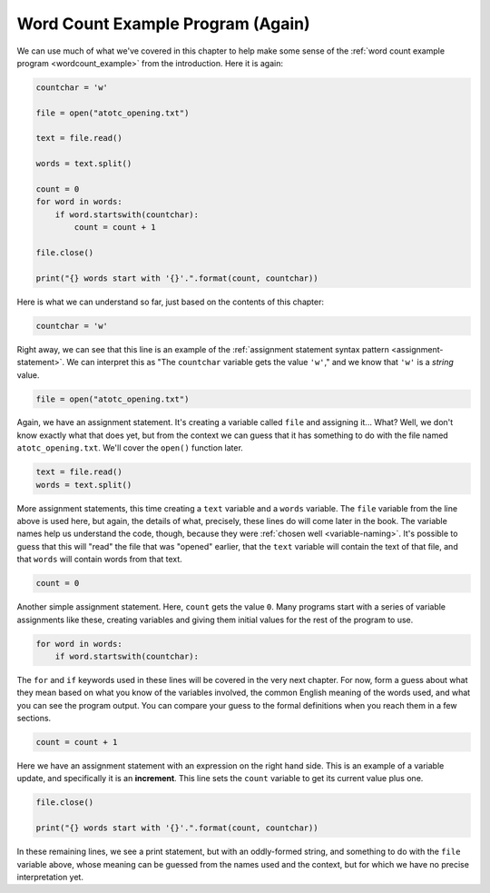 Word Count Example Program (Again)
----------------------------------

We can use much of what we've covered in this chapter to help make some sense
of the :ref:`word count example program <wordcount_example>` from the
introduction.  Here it is again:

.. code:: python

   countchar = 'w'

   file = open("atotc_opening.txt")

   text = file.read()

   words = text.split()

   count = 0
   for word in words:
       if word.startswith(countchar):
           count = count + 1

   file.close()

   print("{} words start with '{}'.".format(count, countchar))

Here is what we can understand so far, just based on the contents of this
chapter:

.. code:: python

   countchar = 'w'

Right away, we can see that this line is an example of the :ref:`assignment
statement syntax pattern <assignment-statement>`.  We can interpret this as
"The ``countchar`` variable gets the value ``'w'``," and we know that ``'w'``
is a *string* value.

.. code:: python

   file = open("atotc_opening.txt")

Again, we have an assignment statement.  It's creating a variable called
``file`` and assigning it...  What?  Well, we don't know exactly what that does
yet, but from the context we can guess that it has something to do with the
file named ``atotc_opening.txt``.  We'll cover the ``open()`` function later.

.. code:: python

   text = file.read()
   words = text.split()

More assignment statements, this time creating a ``text`` variable and a
``words`` variable.  The ``file`` variable from the line above is used here,
but again, the details of what, precisely, these lines do will come later in
the book.  The variable names help us understand the code, though, because they
were :ref:`chosen well <variable-naming>`.  It's possible to guess that this
will "read" the file that was "opened" earlier, that the ``text`` variable will
contain the text of that file, and that ``words`` will contain words from that
text.

.. code:: python

   count = 0

Another simple assignment statement.  Here, ``count`` gets the value ``0``.
Many programs start with a series of variable assignments like these, creating
variables and giving them initial values for the rest of the program to use.

.. code:: python

   for word in words:
       if word.startswith(countchar):

The ``for`` and ``if`` keywords used in these lines will be covered in the very
next chapter.  For now, form a guess about what they mean based on what you
know of the variables involved, the common English meaning of the words used,
and what you can see the program output.  You can compare your guess to the
formal definitions when you reach them in a few sections.

.. code:: python

   count = count + 1

Here we have an assignment statement with an expression on the right hand side.
This is an example of a variable update, and specifically it is an
**increment**.  This line sets the ``count`` variable to get its current value
plus one.

.. code:: python

   file.close()

   print("{} words start with '{}'.".format(count, countchar))

In these remaining lines, we see a print statement, but with an oddly-formed
string, and something to do with the ``file`` variable above, whose meaning can be guessed from the names used and the context, but for which we have no precise interpretation yet.

